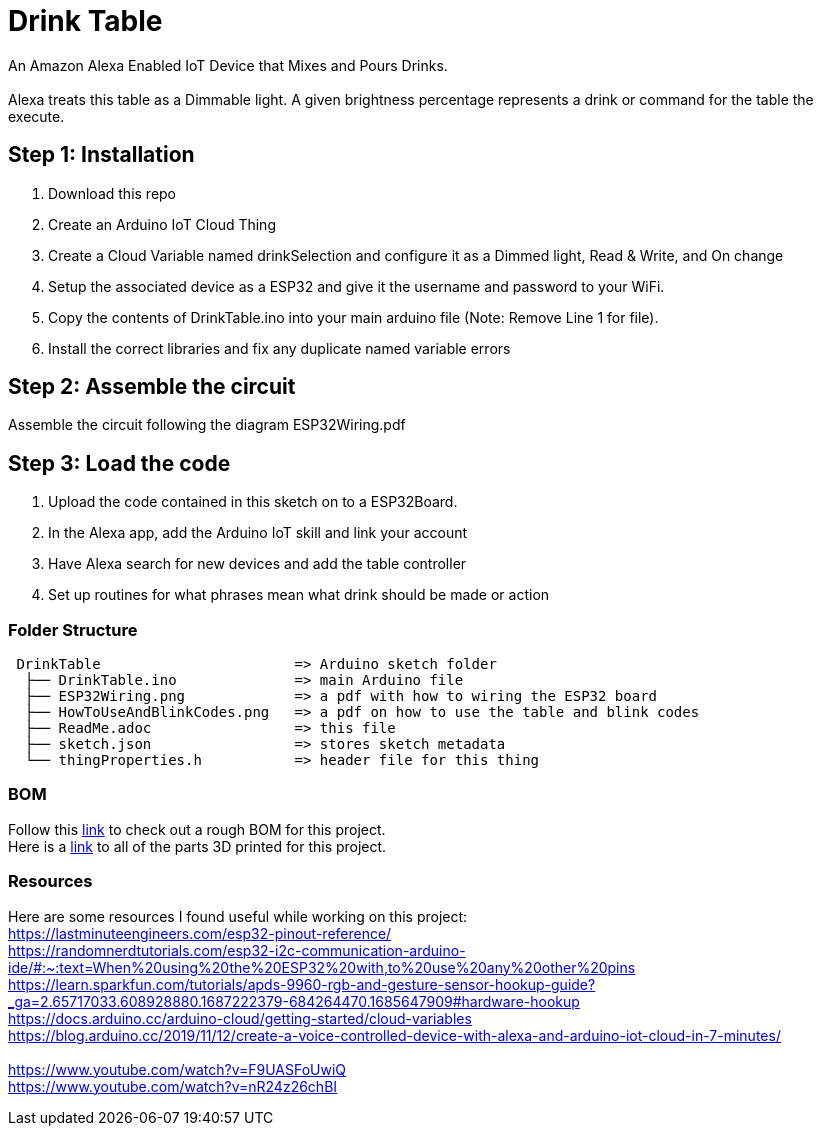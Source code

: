 = Drink Table

An Amazon Alexa Enabled IoT Device that Mixes and Pours Drinks. +
 +
Alexa treats this table as a Dimmable light. A given brightness percentage represents a drink or command for the table the execute.

== Step 1: Installation

1. Download this repo
2. Create an Arduino IoT Cloud Thing
3. Create a Cloud Variable named drinkSelection and configure it as a Dimmed light, Read & Write, and On change
4. Setup the associated device as a ESP32 and give it the username and password to your WiFi.
5. Copy the contents of DrinkTable.ino into your main arduino file (Note: Remove Line 1 for file).
6. Install the correct libraries and fix any duplicate named variable errors

== Step 2: Assemble the circuit

Assemble the circuit following the diagram ESP32Wiring.pdf

== Step 3: Load the code

1. Upload the code contained in this sketch on to a ESP32Board.
2. In the Alexa app, add the Arduino IoT skill and link your account
3. Have Alexa search for new devices and add the table controller
4. Set up routines for what phrases mean what drink should be made or action

=== Folder Structure

....
 DrinkTable                       => Arduino sketch folder
  ├── DrinkTable.ino              => main Arduino file
  ├── ESP32Wiring.png             => a pdf with how to wiring the ESP32 board
  ├── HowToUseAndBlinkCodes.png   => a pdf on how to use the table and blink codes
  ├── ReadMe.adoc                 => this file
  ├── sketch.json                 => stores sketch metadata
  └── thingProperties.h           => header file for this thing
  
....

=== BOM

Follow this https://docs.google.com/spreadsheets/d/1IcMglOSQPUuBVhDI59dvtKw1fak_Vcd6wv3FlI9-fAY/edit?usp=sharing[link] to check out a rough BOM for this project. +
Here is a https://google.com[link] to all of the parts 3D printed for this project.

=== Resources

Here are some resources I found useful while working on this project: +
https://lastminuteengineers.com/esp32-pinout-reference/ +
https://randomnerdtutorials.com/esp32-i2c-communication-arduino-ide/#:~:text=When%20using%20the%20ESP32%20with,to%20use%20any%20other%20pins +
https://learn.sparkfun.com/tutorials/apds-9960-rgb-and-gesture-sensor-hookup-guide?_ga=2.65717033.608928880.1687222379-684264470.1685647909#hardware-hookup +
https://docs.arduino.cc/arduino-cloud/getting-started/cloud-variables +
https://blog.arduino.cc/2019/11/12/create-a-voice-controlled-device-with-alexa-and-arduino-iot-cloud-in-7-minutes/ +
 +
https://www.youtube.com/watch?v=F9UASFoUwiQ +
https://www.youtube.com/watch?v=nR24z26chBI +
